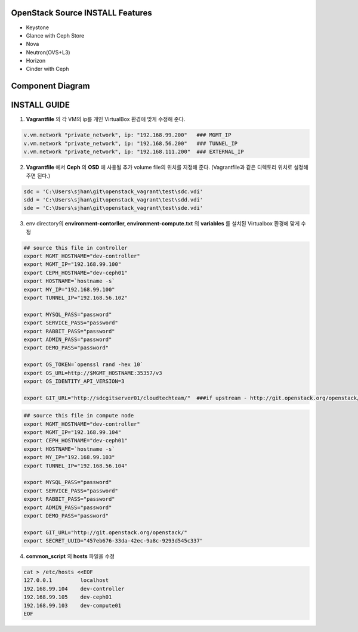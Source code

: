 =================================
OpenStack Source INSTALL Features
=================================
* Keystone
* Glance with Ceph Store
* Nova
* Neutron(OVS+L3)
* Horizon
* Cinder with Ceph

=================
Component Diagram
=================
.. image:: dev_arch.png
   :height: 100px
   :width: 200 px
   :scale: 50 %

=============
INSTALL GUIDE
=============

1. **Vagrantfile** 의 각 VM의 ip를 개인 VirtualBox 환경에 맞게 수정해 준다.

.. code-block:: bash

    v.vm.network "private_network", ip: "192.168.99.200"   ### MGMT_IP
    v.vm.network "private_network", ip: "192.168.56.200"   ### TUNNEL_IP
    v.vm.network "private_network", ip: "192.168.111.200"  ### EXTERNAL_IP

2. **Vagrantfile** 에서 **Ceph** 의 **OSD** 에 사용될 추가 volume file의 위치를 지정해 준다. (Vagrantfile과 같은 디렉토리 위치로 설정해 주면 된다.)

.. code-block:: bash

    sdc = 'C:\Users\sjhan\git\openstack_vagrant\test\sdc.vdi'
    sdd = 'C:\Users\sjhan\git\openstack_vagrant\test\sdd.vdi'
    sde = 'C:\Users\sjhan\git\openstack_vagrant\test\sde.vdi'

3. env directory의 **environment-contorller, environment-compute.txt** 의  **variables** 를 설치된 Virtualbox 환경에 맞게 수정

.. code-block:: bash

    ## source this file in controller
    export MGMT_HOSTNAME="dev-controller"
    export MGMT_IP="192.168.99.100"
    export CEPH_HOSTNAME="dev-ceph01"
    export HOSTNAME=`hostname -s`
    export MY_IP="192.168.99.100"
    export TUNNEL_IP="192.168.56.102"

    export MYSQL_PASS="password"
    export SERVICE_PASS="password"
    export RABBIT_PASS="password"
    export ADMIN_PASS="password"
    export DEMO_PASS="password"

    export OS_TOKEN=`openssl rand -hex 10`
    export OS_URL=http://$MGMT_HOSTNAME:35357/v3
    export OS_IDENTITY_API_VERSION=3

    export GIT_URL="http://sdcgitserver01/cloudtechteam/"  ###if upstream - http://git.openstack.org/openstack/

.. code-block:: bash

    ## source this file in compute node
    export MGMT_HOSTNAME="dev-controller"
    export MGMT_IP="192.168.99.104"
    export CEPH_HOSTNAME="dev-ceph01"
    export HOSTNAME=`hostname -s`
    export MY_IP="192.168.99.103"
    export TUNNEL_IP="192.168.56.104"

    export MYSQL_PASS="password"
    export SERVICE_PASS="password"
    export RABBIT_PASS="password"
    export ADMIN_PASS="password"
    export DEMO_PASS="password"

    export GIT_URL="http://git.openstack.org/openstack/"
    export SECRET_UUID="457eb676-33da-42ec-9a8c-9293d545c337"

4. **common_script** 의  **hosts** 파일을 수정

.. code-block:: bash

    cat > /etc/hosts <<EOF
    127.0.0.1         localhost
    192.168.99.104    dev-controller
    192.168.99.105    dev-ceph01
    192.168.99.103    dev-compute01
    EOF
